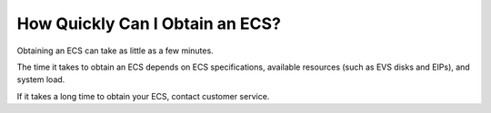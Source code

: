 How Quickly Can I Obtain an ECS?
================================

Obtaining an ECS can take as little as a few minutes.

The time it takes to obtain an ECS depends on ECS specifications, available resources (such as EVS disks and EIPs), and system load.

|image1|

If it takes a long time to obtain your ECS, contact customer service.

.. |image1| image:: /_static/images/note_3.0-en-us.png
